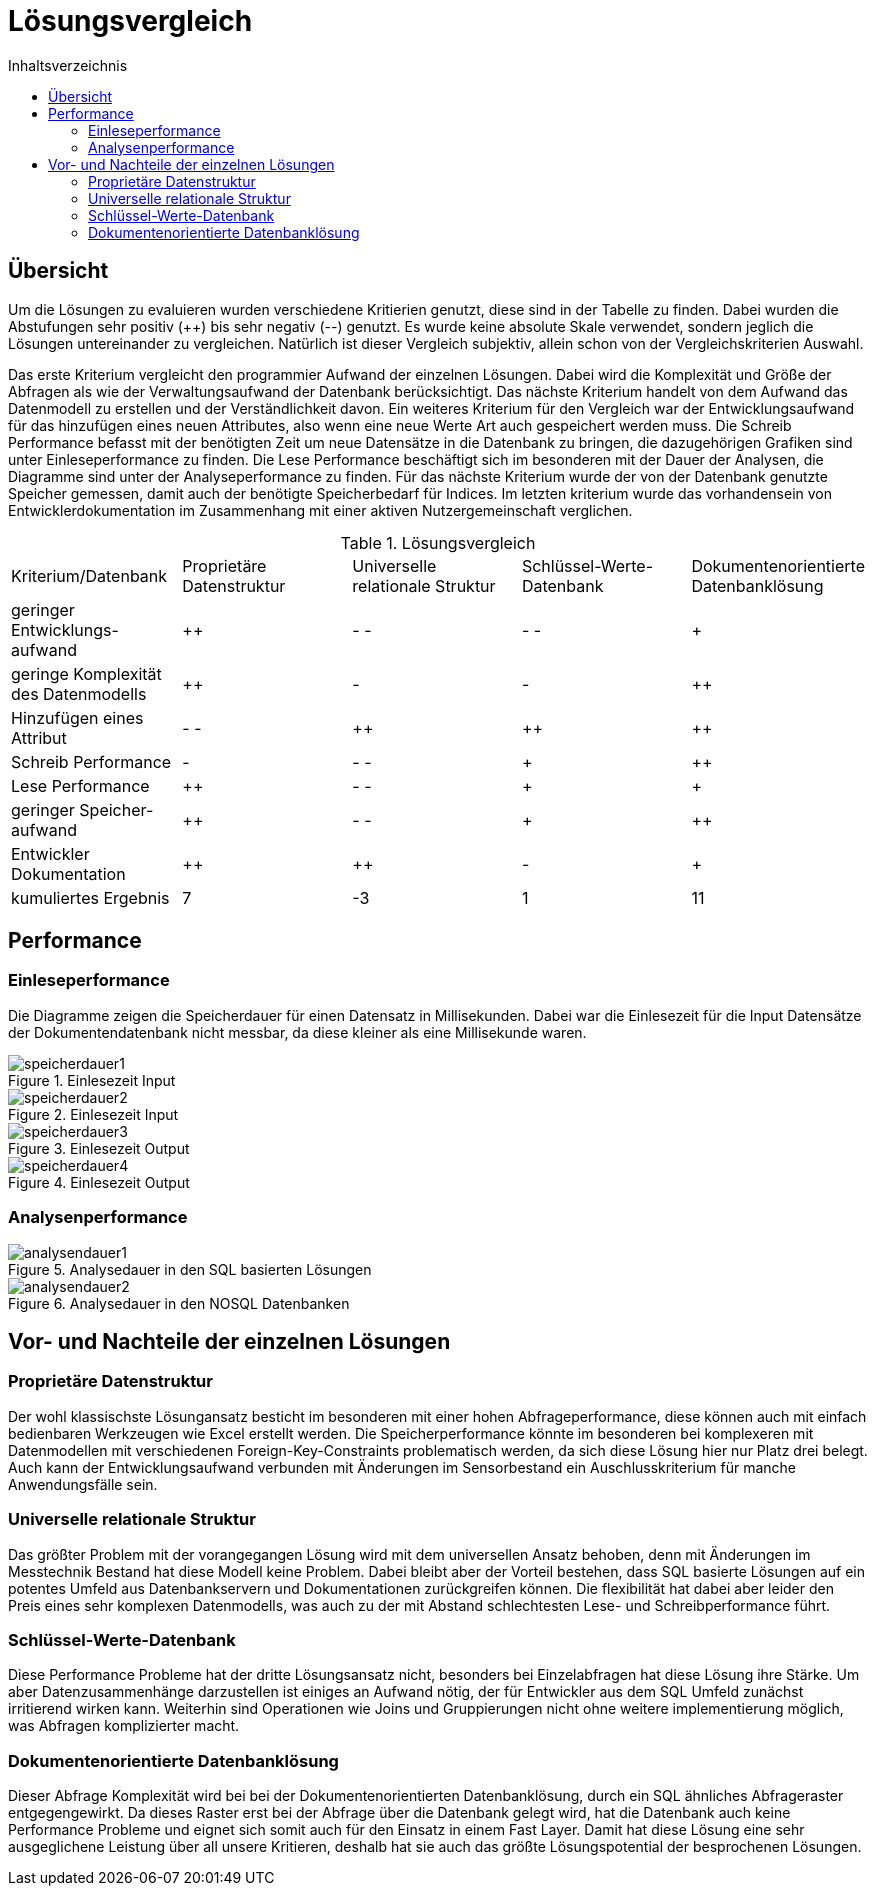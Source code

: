 = Lösungsvergleich
:toc:
:toc-title: Inhaltsverzeichnis
ifndef::main-file[]
:imagesdir: bilder
endif::main-file[]
ifdef::main-file[]
:imagesdir: bilder
endif::main-file[]

== Übersicht
Um die Lösungen zu evaluieren wurden verschiedene Kritierien genutzt, diese sind in der Tabelle zu finden. Dabei wurden
die Abstufungen sehr positiv (++) bis sehr negativ (--) genutzt. Es wurde keine absolute Skale verwendet, sondern
jeglich die Lösungen untereinander zu vergleichen.
Natürlich ist dieser Vergleich subjektiv, allein schon von der Vergleichskriterien Auswahl.

Das erste Kriterium vergleicht den programmier Aufwand der einzelnen Lösungen. Dabei wird die  Komplexität und Größe der Abfragen als wie der Verwaltungsaufwand der Datenbank berücksichtigt.
Das nächste Kriterium handelt von dem Aufwand  das Datenmodell zu erstellen und der Verständlichkeit davon.
Ein weiteres Kriterium für den Vergleich war der Entwicklungsaufwand für das hinzufügen eines neuen Attributes, also wenn eine neue Werte Art auch gespeichert werden muss.
Die Schreib Performance befasst mit der benötigten Zeit um neue Datensätze in die Datenbank zu bringen, die dazugehörigen Grafiken sind unter Einleseperformance zu finden. Die Lese Performance beschäftigt sich im besonderen mit der Dauer der Analysen, die Diagramme sind unter der Analyseperformance zu finden. Für das nächste Kriterium wurde der von der Datenbank genutzte Speicher gemessen, damit auch der benötigte Speicherbedarf für Indices. Im letzten kriterium wurde das vorhandensein von Entwicklerdokumentation im Zusammenhang mit einer aktiven Nutzergemeinschaft verglichen.

[cols=5* , title=Lösungsvergleich]
|===
| Kriterium/Datenbank
|Proprietäre Datenstruktur
|Universelle relationale Struktur
|Schlüssel-Werte-
Datenbank
|Dokumentenorientierte Datenbanklösung

|geringer Entwicklungs-
aufwand
|++
|- -
|- -
|+

|geringe Komplexität des Datenmodells
|++
|-
|-
|++

|Hinzufügen eines Attribut
|- -
|++
|++
|++

|Schreib Performance
|-
|- -
|+
|++

| Lese Performance
|++
|- -
|+
|+

|geringer Speicher-
aufwand
|++
|- -
|+
|++

|Entwickler Dokumentation
|++
|++
|-
|+

|kumuliertes Ergebnis
|7
|-3
|1
|11

|===

== Performance

=== Einleseperformance
Die Diagramme zeigen die Speicherdauer für einen Datensatz in Millisekunden. Dabei war die Einlesezeit für die Input Datensätze der Dokumentendatenbank nicht messbar, da diese kleiner als eine Millisekunde waren.

image::speicherdauer1.png[title= Einlesezeit Input]
image::speicherdauer2.png[title= Einlesezeit Input]
image::speicherdauer3.png[title= Einlesezeit Output]
image::speicherdauer4.png[title= Einlesezeit Output]

=== Analysenperformance

image::analysendauer1.png[title= Analysedauer in den SQL basierten Lösungen]
image::analysendauer2.png[title= Analysedauer in den NOSQL Datenbanken]

== Vor- und Nachteile der einzelnen Lösungen
=== Proprietäre Datenstruktur
Der wohl klassischste Lösungansatz besticht im besonderen mit einer hohen Abfrageperformance, diese können auch mit einfach bedienbaren Werkzeugen wie Excel erstellt werden. Die Speicherperformance könnte im besonderen bei komplexeren mit Datenmodellen mit verschiedenen Foreign-Key-Constraints problematisch werden, da sich diese Lösung hier nur Platz drei belegt. Auch kann der Entwicklungsaufwand verbunden mit Änderungen im Sensorbestand ein Auschlusskriterium für manche Anwendungsfälle sein.


=== Universelle relationale Struktur

Das größter Problem mit der vorangegangen Lösung wird mit dem universellen Ansatz behoben, denn mit Änderungen im  Messtechnik Bestand hat diese Modell keine Problem. Dabei bleibt aber der Vorteil bestehen, dass SQL basierte Lösungen auf ein potentes Umfeld aus Datenbankservern und Dokumentationen zurückgreifen können. Die flexibilität hat dabei aber leider den Preis eines sehr komplexen Datenmodells, was auch zu der mit Abstand schlechtesten Lese- und Schreibperformance führt.

=== Schlüssel-Werte-Datenbank

Diese Performance Probleme hat der dritte Lösungsansatz nicht, besonders bei Einzelabfragen hat diese Lösung ihre Stärke. Um aber Datenzusammenhänge darzustellen ist einiges an Aufwand nötig, der für Entwickler aus dem SQL Umfeld zunächst irritierend wirken kann. Weiterhin sind Operationen wie Joins und Gruppierungen nicht ohne weitere implementierung möglich, was Abfragen komplizierter macht.

=== Dokumentenorientierte Datenbanklösung
Dieser Abfrage Komplexität wird bei bei der Dokumentenorientierten Datenbanklösung, durch ein SQL ähnliches Abfrageraster entgegengewirkt. Da dieses Raster erst bei der Abfrage über die Datenbank gelegt wird, hat die Datenbank auch keine Performance Probleme und eignet sich somit auch für den Einsatz in einem Fast Layer. Damit hat diese Lösung eine sehr ausgeglichene Leistung über all unsere Kritieren, deshalb hat sie auch das größte Lösungspotential der besprochenen Lösungen.
